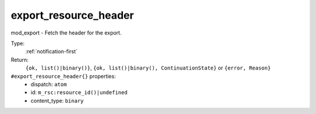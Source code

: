 .. _export_resource_header:

export_resource_header
^^^^^^^^^^^^^^^^^^^^^^

mod_export - Fetch the header for the export. 


Type: 
    :ref:`notification-first`

Return: 
    ``{ok, list()|binary()}``, ``{ok, list()|binary(), ContinuationState}`` or ``{error, Reason}``

``#export_resource_header{}`` properties:
    - dispatch: ``atom``
    - id: ``m_rsc:resource_id()|undefined``
    - content_type: ``binary``
